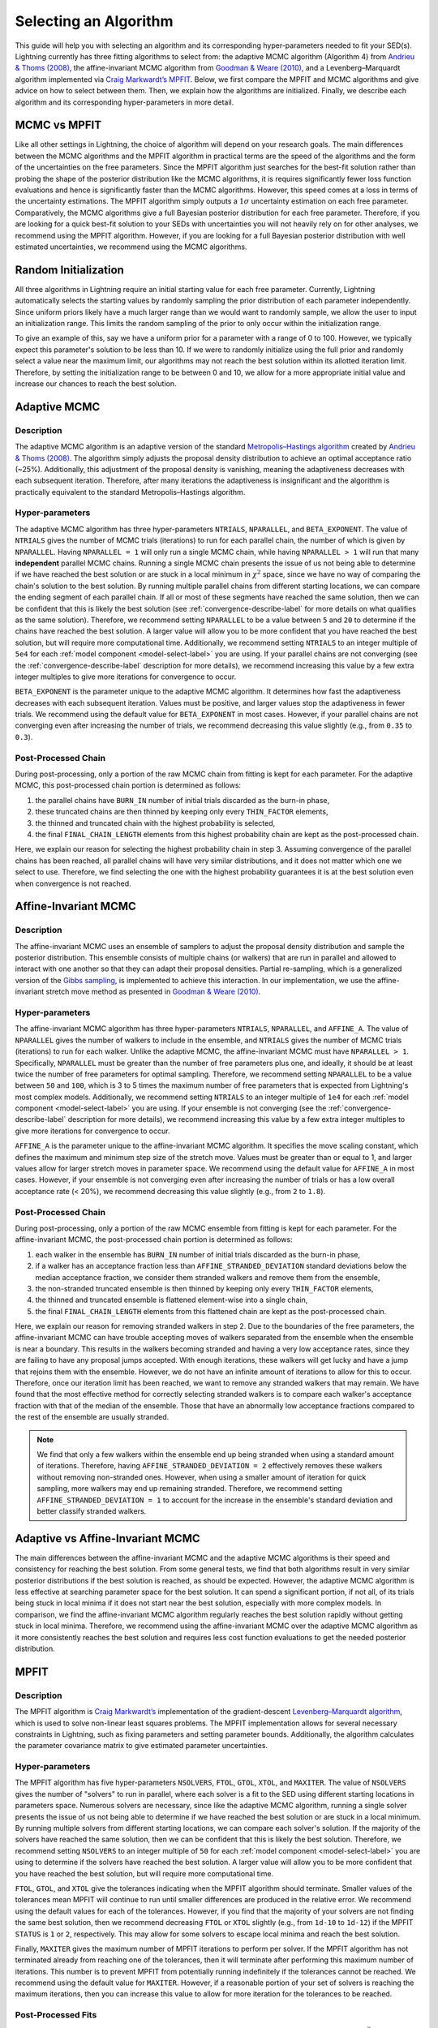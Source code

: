 .. _algorithm-select-label:

Selecting an Algorithm
======================

This guide will help you with selecting an algorithm and its corresponding hyper-parameters
needed to fit your SED(s).
Lightning currently has three fitting algorithms
to select from: the adaptive MCMC algorithm (Algorithm 4) from `Andrieu & Thoms (2008)
<https://link.springer.com/article/10.1007/s11222-008-9110-y>`_, the affine-invariant MCMC
algorithm from `Goodman & Weare (2010) 
<https://ui.adsabs.harvard.edu/abs/2010CAMCS...5...65G/abstract>`_, and a Levenberg–Marquardt
algorithm implemented via `Craig Markwardt’s MPFIT <http://purl.com/net/mpfit>`_.
Below, we first compare the MPFIT and MCMC algorithms and give advice on how to select between
them. Then, we explain how the algorithms are initialized. Finally, we describe each algorithm
and its corresponding hyper-parameters in more detail.


MCMC vs MPFIT
-------------

Like all other settings in Lightning, the choice of algorithm will depend on your research goals.
The main differences between the MCMC algorithms and the MPFIT algorithm in practical terms are 
the speed of the algorithms and the form of the uncertainties on the free parameters.
Since the MPFIT algorithm just searches for the best-fit solution rather than probing the shape
of the posterior distribution like the MCMC algorithms, it is requires significantly fewer loss 
function evaluations and hence is significantly faster than the MCMC algorithms. However,
this speed comes at a loss in terms of the uncertainty estimations. The MPFIT algorithm simply
outputs a :math:`1\sigma` uncertainty estimation on each free parameter. Comparatively,
the MCMC algorithms give a full Bayesian posterior distribution for each free parameter.
Therefore, if you are looking for a quick best-fit solution to your SEDs with uncertainties
you will not heavily rely on for other analyses, we recommend using the MPFIT algorithm. 
However, if you are looking for a full Bayesian posterior distribution with well estimated uncertainties,
we recommend using the MCMC algorithms.


.. _random-initialize-label:

Random Initialization
---------------------

All three algorithms in Lightning require an initial starting value for each free parameter.
Currently, Lightning automatically selects the starting values by randomly sampling the prior
distribution of each parameter independently. Since uniform priors likely have a much larger
range than we would want to randomly sample, we allow the user to input an initialization range.
This limits the random sampling of the prior to only occur within the initialization range.

To give an example of this, say we have a uniform prior for a parameter with a range of 0 to 100.
However, we typically expect this parameter's solution to be less than 10. If
we were to randomly initialize using the full prior and randomly select a value near the maximum
limit, our algorithms may not reach the best solution within its allotted iteration limit.
Therefore, by setting the initialization range to be between 0 and 10, we allow for a more appropriate
initial value and increase our chances to reach the best solution.


Adaptive MCMC
-------------

Description
^^^^^^^^^^^

The adaptive MCMC algorithm is an adaptive version of the standard `Metropolis–Hastings algorithm 
<https://en.wikipedia.org/wiki/Metropolis–Hastings_algorithm>`_ created by `Andrieu & Thoms (2008)
<https://link.springer.com/article/10.1007/s11222-008-9110-y>`_. The algorithm simply adjusts the
proposal density distribution to achieve an optimal acceptance ratio (~25%). Additionally, this
adjustment of the proposal density is vanishing, meaning the adaptiveness decreases with
each subsequent iteration. Therefore, after many iterations the adaptiveness is insignificant
and the algorithm is practically equivalent to the standard Metropolis–Hastings algorithm.


Hyper-parameters
^^^^^^^^^^^^^^^^

The adaptive MCMC algorithm has three hyper-parameters ``NTRIALS``, ``NPARALLEL``, and ``BETA_EXPONENT``.
The value of ``NTRIALS`` gives the number of MCMC trials (iterations) to run for each parallel chain,
the number of which is given by ``NPARALLEL``. Having ``NPARALLEL = 1`` will only run a single MCMC chain,
while having ``NPARALLEL > 1`` will run that many **independent** parallel MCMC chains. Running a single MCMC chain
presents the issue of us not being able to determine if we have reached the best solution or are stuck in a local
minimum in :math:`\chi^2` space, since we have no way of comparing the chain's solution to the best solution.
By running multiple parallel chains from different starting locations, we can compare the ending 
segment of each parallel chain. If all or most of these segments have reached the same solution,
then we can be confident that this is likely the best solution (see :ref:`convergence-describe-label`
for more details on what qualifies as the same solution). Therefore, we recommend setting ``NPARALLEL``
to be a value between ``5`` and ``20`` to determine if the chains have reached the best solution.
A larger value will allow you to be more confident that you have reached the best solution, but will
require more computational time. Additionally, we recommend setting ``NTRIALS`` to an integer multiple
of ``5e4`` for each :ref:`model component <model-select-label>` you are using. If your parallel chains
are not converging (see the :ref:`convergence-describe-label` description for more details),
we recommend increasing this value by a few extra integer multiples to give more
iterations for convergence to occur.

``BETA_EXPONENT`` is the parameter unique to the adaptive MCMC algorithm. It determines how fast
the adaptiveness decreases with each subsequent iteration. Values must be positive, and larger values
stop the adaptiveness in fewer trials. We recommend using the default value for ``BETA_EXPONENT``
in most cases. However, if your parallel chains are not converging even after increasing the number
of trials, we recommend decreasing this value slightly (e.g., from ``0.35`` to ``0.3``).


Post-Processed Chain
^^^^^^^^^^^^^^^^^^^^

During post-processing, only a portion of the raw MCMC chain from fitting is kept for each parameter. 
For the adaptive MCMC, this post-processed chain portion is determined as follows:

1) the parallel chains have ``BURN_IN`` number of initial trials discarded as the burn-in phase,
2) these truncated chains are then thinned by keeping only every ``THIN_FACTOR`` elements,
3) the thinned and truncated chain with the highest probability is selected,
4) the final ``FINAL_CHAIN_LENGTH`` elements from this highest probability chain are kept as the
   post-processed chain.

Here, we explain our reason for selecting the highest probability chain in step 3. Assuming
convergence of the parallel chains has been reached, all parallel chains will have very similar
distributions, and it does not matter which one we select to use. Therefore, we find selecting
the one with the highest probability guarantees it is at the best solution even when convergence
is not reached.


.. _affine-mcmc-label:

Affine-Invariant MCMC
---------------------

Description
^^^^^^^^^^^

The affine-invariant MCMC uses an ensemble of samplers to adjust the proposal density distribution
and sample the posterior distribution. This ensemble consists of multiple chains (or walkers) that 
are run in parallel and allowed to interact with one another so that they can adapt their proposal
densities. Partial re-sampling, which is a generalized version of the `Gibbs sampling
<https://en.wikipedia.org/wiki/Gibbs_sampling>`_, is implemented to achieve this interaction. In
our implementation, we use the affine-invariant stretch move method as presented in `Goodman & Weare
(2010) <https://ui.adsabs.harvard.edu/abs/2010CAMCS...5...65G/abstract>`_.


Hyper-parameters
^^^^^^^^^^^^^^^^

The affine-invariant MCMC algorithm has three hyper-parameters ``NTRIALS``, ``NPARALLEL``, and ``AFFINE_A``.
The value of ``NPARALLEL`` gives the number of walkers to include in the ensemble, and ``NTRIALS`` gives
the number of MCMC trials (iterations) to run for each walker. Unlike the adaptive MCMC, the affine-invariant
MCMC must have ``NPARALLEL > 1``. Specifically, ``NPARALLEL`` must be greater than the number of free 
parameters plus one, and ideally, it should be at least twice the number of free parameters for optimal
sampling. Therefore, we recommend setting ``NPARALLEL`` to be a value between ``50`` and ``100``, which is 
3 to 5 times the maximum number of free parameters that is expected from Lightning's most complex models.
Additionally, we recommend setting ``NTRIALS`` to an integer multiple of ``1e4`` for each
:ref:`model component <model-select-label>` you are using. If your ensemble is not converging
(see the :ref:`convergence-describe-label` description for more details), we recommend increasing
this value by a few extra integer multiples to give more iterations for convergence to occur.

``AFFINE_A`` is the parameter unique to the affine-invariant MCMC algorithm. It specifies
the move scaling constant, which defines the maximum and minimum step size of the stretch move.
Values must be greater than or equal to 1, and larger values allow for larger stretch moves in
parameter space. We recommend using the default value for ``AFFINE_A``
in most cases. However, if your ensemble is not converging even after increasing the number
of trials or has a low overall acceptance rate (< 20%), we recommend decreasing this value slightly
(e.g., from ``2`` to ``1.8``).


Post-Processed Chain
^^^^^^^^^^^^^^^^^^^^

During post-processing, only a portion of the raw MCMC ensemble from fitting is kept for each parameter. 
For the affine-invariant MCMC, the post-processed chain portion is determined as follows:

1) each walker in the ensemble has ``BURN_IN`` number of initial trials discarded as the burn-in phase,
2) if a walker has an acceptance fraction less than ``AFFINE_STRANDED_DEVIATION`` standard deviations 
   below the median acceptance fraction, we consider them stranded walkers and remove them from the ensemble,
3) the non-stranded truncated ensemble is then thinned by keeping only every ``THIN_FACTOR`` elements,
4) the thinned and truncated ensemble is flattened element-wise into a single chain,
5) the final ``FINAL_CHAIN_LENGTH`` elements from this flattened chain are kept as the post-processed chain.

Here, we explain our reason for removing stranded walkers in step 2. Due to the boundaries of the
free parameters, the affine-invariant MCMC can have trouble accepting moves of walkers separated from
the ensemble when the ensemble is near a boundary. This results in the walkers becoming stranded and
having a very low acceptance rates, since they are failing to have any proposal jumps accepted. With 
enough iterations, these walkers will get lucky and have a jump that rejoins them with the ensemble.
However, we do not have an infinite amount of iterations to allow for this to occur. Therefore, once
our iteration limit has been reached, we want to remove any stranded walkers that may remain. We have 
found that the most effective method for correctly selecting stranded walkers is to compare each walker's
acceptance fraction with that of the median of the ensemble. Those that have an abnormally low
acceptance fractions compared to the rest of the ensemble are usually stranded.

.. note::

    We find that only a few walkers within the ensemble end up being stranded when using a standard amount
    of iterations. Therefore, having ``AFFINE_STRANDED_DEVIATION = 2`` effectively removes these walkers without
    removing non-stranded ones. However, when using a smaller amount of iteration for quick sampling, more 
    walkers may end up remaining stranded. Therefore, we recommend setting ``AFFINE_STRANDED_DEVIATION = 1`` to
    account for the increase in the ensemble's standard deviation and better classify stranded walkers.



Adaptive vs Affine-Invariant MCMC
---------------------------------

The main differences between the affine-invariant MCMC and the adaptive MCMC algorithms is their
speed and consistency for reaching the best solution. From some general tests, we find that
both algorithms result in very similar posterior distributions if the best solution is reached, 
as should be expected. However, the adaptive MCMC algorithm is less effective at searching parameter
space for the best solution. It can spend a significant portion, if not all, of its trials being
stuck in local minima if it does not start near the best solution, especially with more complex models.
In comparison, we find the affine-invariant MCMC algorithm regularly reaches the best solution rapidly
without getting stuck in local minima. Therefore, we recommend using the affine-invariant MCMC over 
the adaptive MCMC algorithm as it more consistently reaches the best solution and requires
less cost function evaluations to get the needed posterior distribution.


MPFIT
-----

Description
^^^^^^^^^^^

The MPFIT algorithm is `Craig Markwardt’s <http://purl.com/net/mpfit>`_ implementation
of the gradient-descent `Levenberg–Marquardt algorithm <https://en.wikipedia.org/wiki/Levenberg–Marquardt_algorithm>`_,
which is used to solve non-linear least squares problems. The MPFIT implementation allows for several
necessary constraints in Lightning, such as fixing parameters and setting parameter bounds. Additionally,
the algorithm calculates the parameter covariance matrix to give estimated parameter uncertainties. 


Hyper-parameters
^^^^^^^^^^^^^^^^

The MPFIT algorithm has five hyper-parameters ``NSOLVERS``, ``FTOL``, ``GTOL``, ``XTOL``,
and ``MAXITER``. The value of ``NSOLVERS`` gives the number of "solvers" to run in parallel,
where each solver is a fit to the SED using different starting locations in parameters space.
Numerous solvers are necessary, since like the adaptive MCMC algorithm, running a single solver
presents the issue of us not being able to determine if we have reached the best solution or are
stuck in a local minimum. By running multiple solvers from different starting locations, we can
compare each solver's solution. If the majority of the solvers have reached the same solution,
then we can be confident that this is likely the best solution. Therefore, we recommend setting
``NSOLVERS`` to an integer multiple of ``50`` for each :ref:`model component <model-select-label>`
you are using to determine if the solvers have reached the best solution. A larger value will allow
you to be more confident that you have reached the best solution, but will require more computational
time.

``FTOL``, ``GTOL``, and ``XTOL`` give the tolerances indicating when the MPFIT algorithm should
terminate. Smaller values of the tolerances mean MPFIT will continue to run until smaller
differences are produced in the relative error. We recommend using the default values for each
of the tolerances. However, if you find that the majority of your solvers are not finding the 
same best solution, then we recommend decreasing ``FTOL`` or ``XTOL`` slightly (e.g., from
``1d-10`` to ``1d-12``) if the MPFIT ``STATUS`` is ``1`` or ``2``, respectively. This may allow
for some solvers to escape local minima and reach the best solution.

Finally, ``MAXITER`` gives the maximum number of MPFIT iterations to perform per solver. If the
MPFIT algorithm has not terminated already from reaching one of the tolerances, then it will
terminate after performing this maximum number of iterations. This number is to prevent MPFIT
from potentially running indefinitely if the tolerances cannot be reached. We recommend using
the default value for ``MAXITER``. However, if a reasonable portion of your set of solvers is 
reaching the maximum iterations, then you can increase this value to allow for more iteration
for the tolerances to be reached.


Post-Processed Fits
^^^^^^^^^^^^^^^^^^^

The post-processing for the MPFIT algorithm is simple. The solver with the best-fit solution
(i.e., lowest :math:`\chi^2`) is kept, and its parameter and uncertainty estimations are used
as the best fit. The rest are discarded as they were only needed to test convergence to the
best solution.
